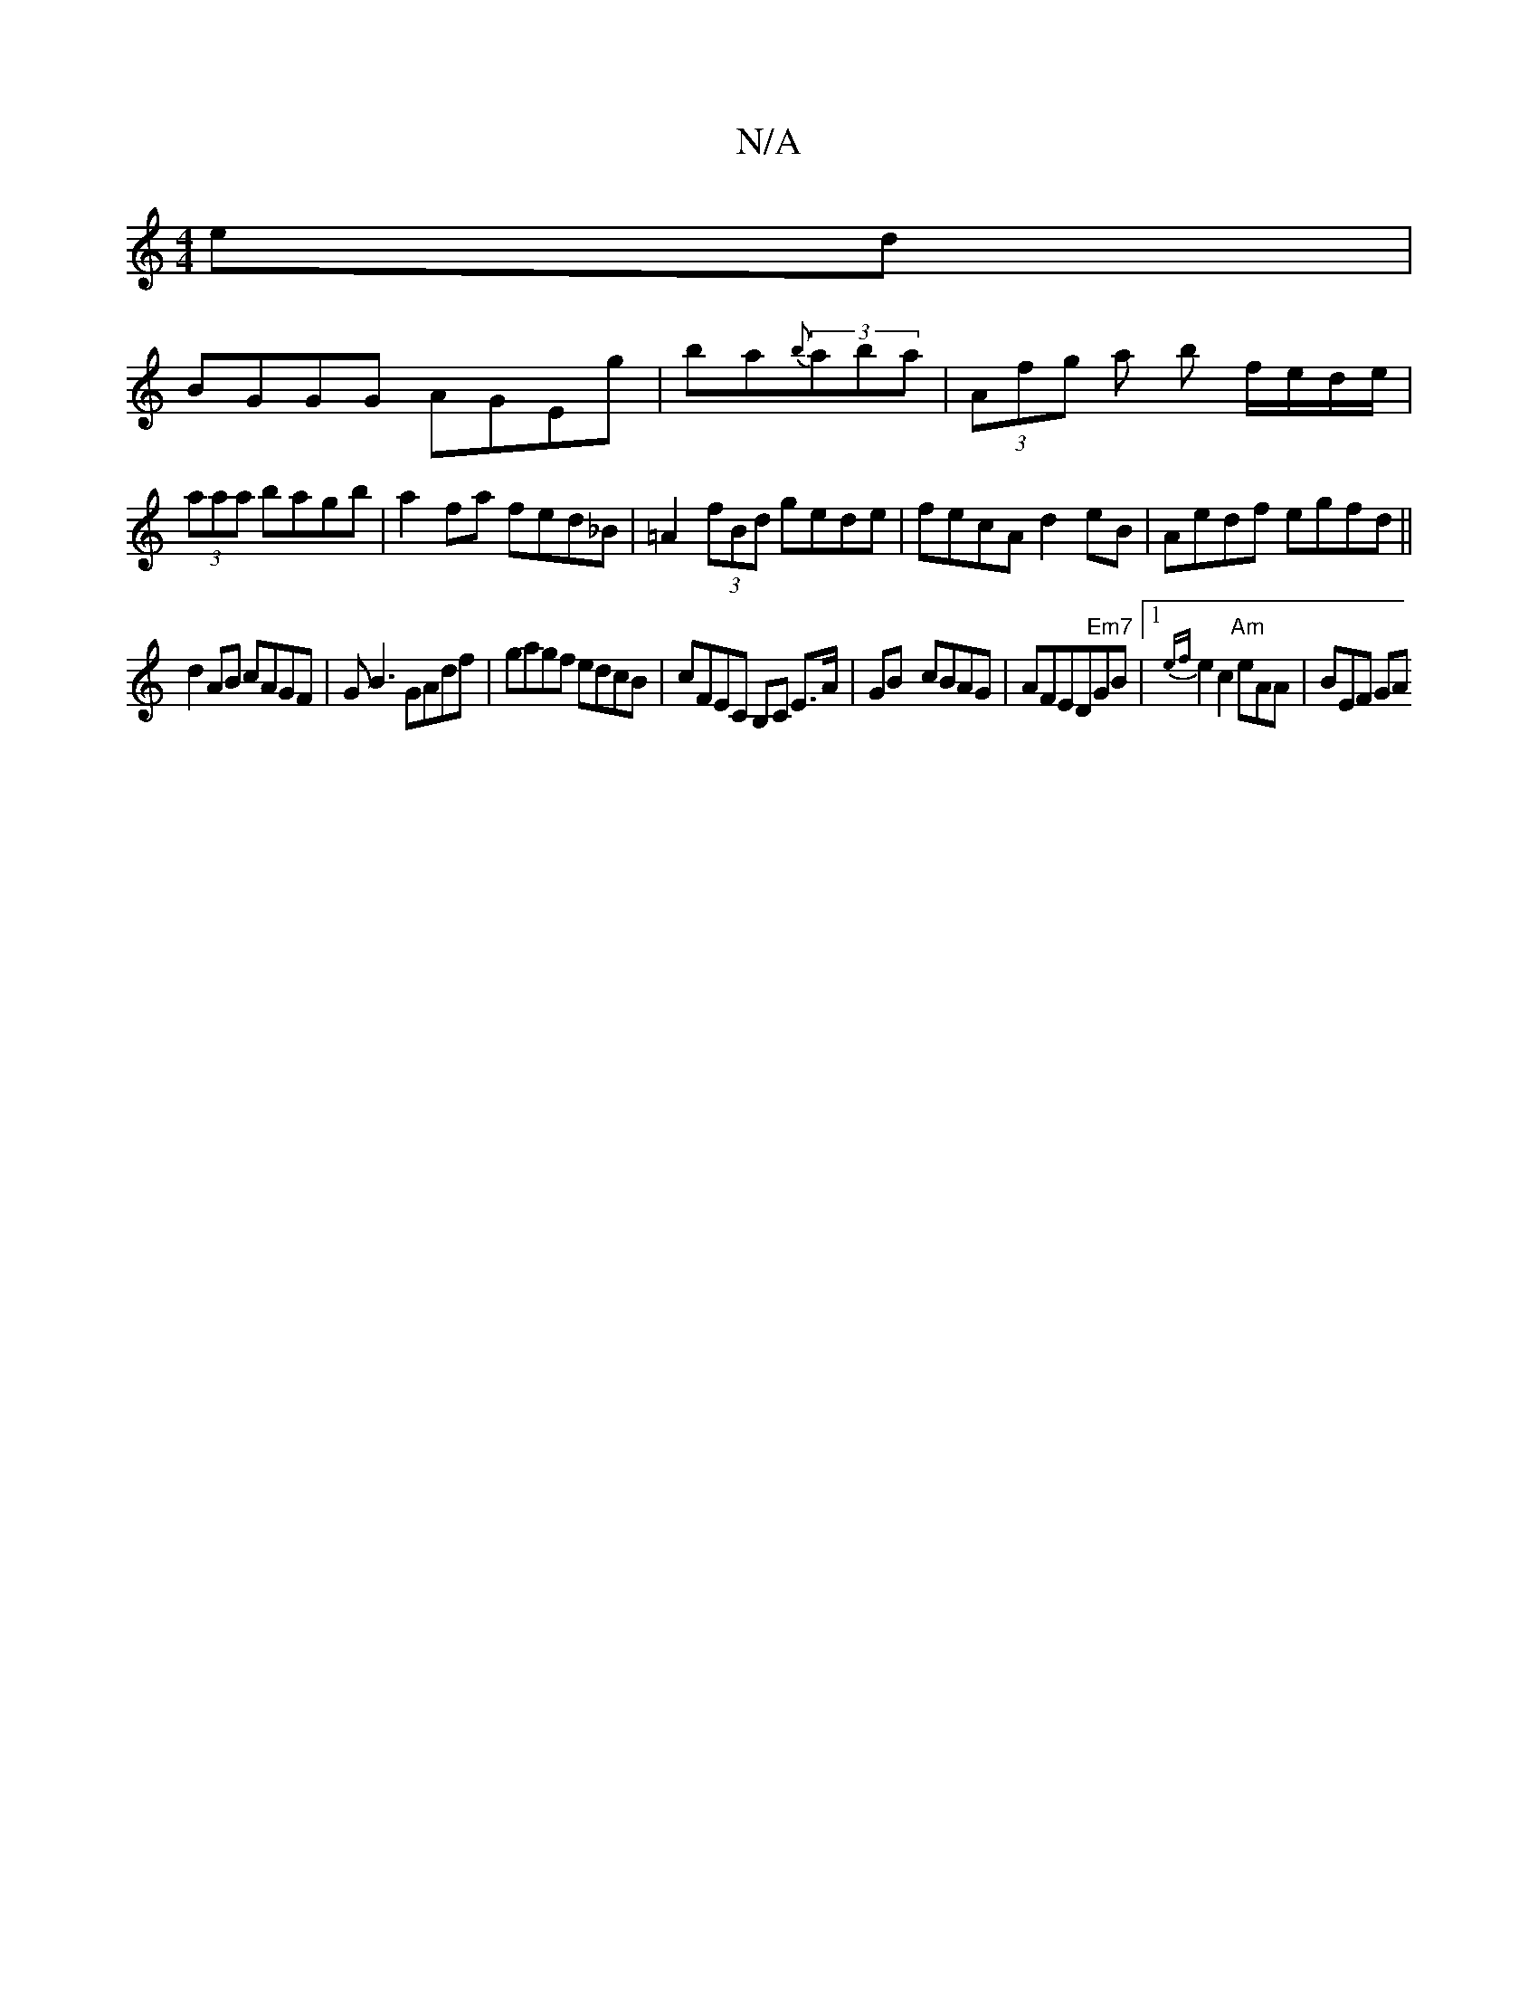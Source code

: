 X:1
T:N/A
M:4/4
R:N/A
K:Cmajor
ed|
BGGG AGEg|ba{b}(3aba | (3Afg a b f/e/d/e/|(3aaa bagb| a2fa fed_B|=A2 (3fBd gede|fecA d2eB|Aedf egfd||
d2AB cAGF|GB3 GAdf|gagf edcB|cFEC B,C E3/2A/2 | GB- cBAG| AFED"Em7"GB|1 {ef}e2c2"Am"eAA|BEF GA